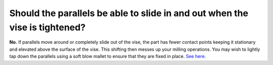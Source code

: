 Should the parallels be able to slide in and out when the vise is tightened?
=============

**No.** If parallels move around or completely slide out of the vise, the part has fewer contact 
points keeping it stationary and elevated above the surface of the vise. This shifting then messes 
up your milling operations. You may wish to lightly tap down the parallels using a soft blow mallet 
to ensure that they are fixed in place. `See here. <https://cncphilosophy.com/precision-parallels/>`_
